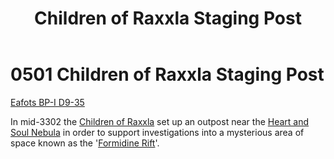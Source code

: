 :PROPERTIES:
:ID:       27bb5b55-ee10-4f7d-8196-fefbc0c0bbb6
:END:
#+title: Children of Raxxla Staging Post
#+filetags: :beacon:
* 0501 Children of Raxxla Staging Post
[[id:d7080f85-2d4f-43e7-8a23-c8b086f59a63][Eafots BP-I D9-35]]

In mid-3302 the [[id:7b48eea2-ee5f-47f9-9e14-8f5e827766b4][Children of Raxxla]] set up an outpost near the [[id:96a4764f-09b5-4028-9c79-33113b60eb20][Heart
and Soul Nebula]] in order to support investigations into a mysterious
area of space known as the '[[id:34f7ac72-4ef4-494f-9982-87fbeadd8086][Formidine Rift]]'.

[[file:img/beacons/0501.png]]
